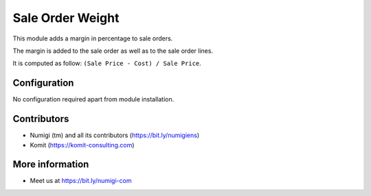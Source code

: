 Sale Order Weight
=================
This module adds a margin in percentage to sale orders.

The margin is added to the sale order as well as to the sale order lines.

.. image:: static/description/sale_order_form.png

It is computed as follow: ``(Sale Price - Cost) / Sale Price``.

Configuration
-------------
No configuration required apart from module installation.

Contributors
------------
* Numigi (tm) and all its contributors (https://bit.ly/numigiens)
* Komit (https://komit-consulting.com)

More information
----------------
* Meet us at https://bit.ly/numigi-com
